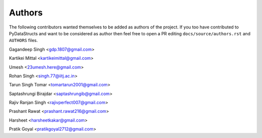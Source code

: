 Authors
=======

The following contributors wanted themselves to be added as
authors of the project. If you too have contributed to PyDataStructs
and want to be considered as author then feel free to open a PR editing
``docs/source/authors.rst`` and ``AUTHORS`` files.

Gagandeep Singh <gdp.1807@gmail.com>

Kartikei Mittal <kartikeimittal@gmail.com>

Umesh <23umesh.here@gmail.com>

Rohan Singh <singh.77@iitj.ac.in>

Tarun Singh Tomar <tomartarun2001@gmail.com>

Saptashrungi Birajdar <saptashrungib@gmail.com>

Rajiv Ranjan Singh <rajivperfect007@gmail.com>

Prashant Rawat <prashant.rawat216@gmail.com>

Harsheet <harsheetkakar@gmail.com>

Pratik Goyal <pratikgoyal2712@gmail.com>
